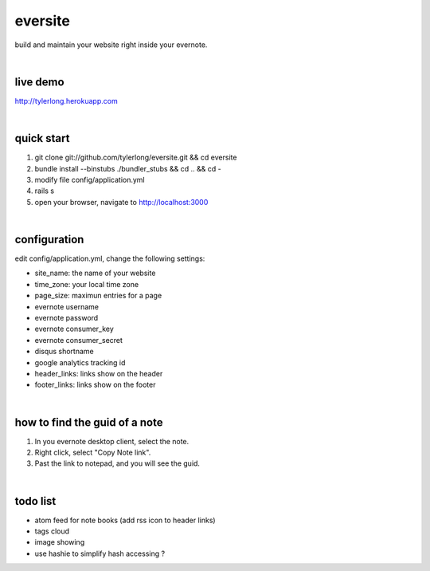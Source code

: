 eversite
========
build and maintain your website right inside your evernote.

|

live demo
---------
http://tylerlong.herokuapp.com

|

quick start
-----------

1. git clone git://github.com/tylerlong/eversite.git && cd eversite
#. bundle install --binstubs ./bundler_stubs && cd .. && cd -
#. modify file config/application.yml
#. rails s
#. open your browser, navigate to http://localhost:3000

|

configuration
-------------
edit config/application.yml, change the following settings:

- site_name: the name of your website
- time_zone: your local time zone
- page_size: maximun entries for a page
- evernote username
- evernote password
- evernote consumer_key
- evernote consumer_secret
- disqus shortname
- google analytics tracking id
- header_links: links show on the header
- footer_links: links show on the footer

|

how to find the guid of a note
------------------------------
1. In you evernote desktop client, select the note.
#. Right click, select "Copy Note link".
#. Past the link to notepad, and you will see the guid.

|

todo list
---------
- atom feed for note books (add rss icon to header links)
- tags cloud
- image showing
- use hashie to simplify hash accessing ?